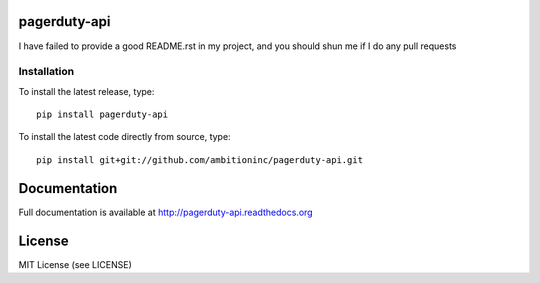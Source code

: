 .. image:: https://travis-ci.org/ambitioninc/pagerduty-api.png
   :target: https://travis-ci.org/ambitioninc/pagerduty-api


pagerduty-api
===============


I have failed to provide a good README.rst in my project, and you should shun
me if I do any pull requests

Installation
------------
To install the latest release, type::

    pip install pagerduty-api

To install the latest code directly from source, type::

    pip install git+git://github.com/ambitioninc/pagerduty-api.git

Documentation
=============

Full documentation is available at http://pagerduty-api.readthedocs.org

License
=======
MIT License (see LICENSE)